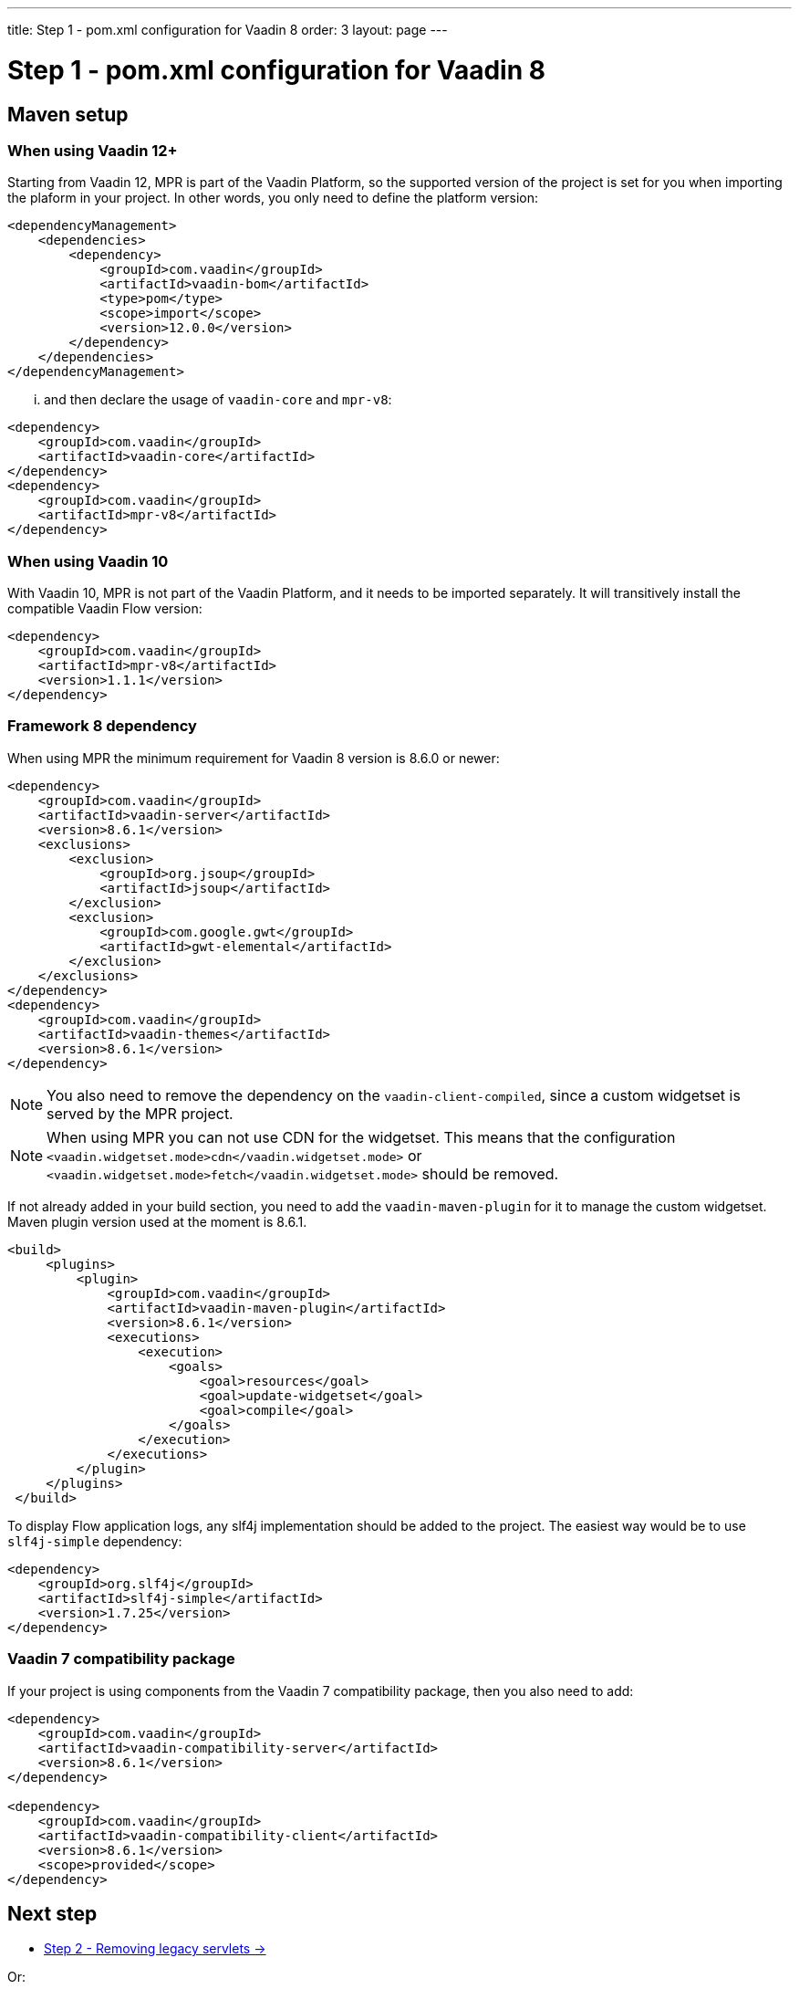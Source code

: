 ---
title: Step 1 - pom.xml configuration for Vaadin 8
order: 3
layout: page
---

= Step 1 - pom.xml configuration for Vaadin 8

== Maven setup

=== When using Vaadin 12+

Starting from Vaadin 12, MPR is part of the Vaadin Platform, so the supported version of the project is set for you when importing the plaform in your project. In other words, you only need to define the platform version:

[source,xml]
----
<dependencyManagement>
    <dependencies>
        <dependency>
            <groupId>com.vaadin</groupId>
            <artifactId>vaadin-bom</artifactId>
            <type>pom</type>
            <scope>import</scope>
            <version>12.0.0</version>
        </dependency>
    </dependencies>
</dependencyManagement>
----

... and then declare the usage of `vaadin-core` and `mpr-v8`:

[source,xml]
----
<dependency>
    <groupId>com.vaadin</groupId>
    <artifactId>vaadin-core</artifactId>
</dependency>
<dependency>
    <groupId>com.vaadin</groupId>
    <artifactId>mpr-v8</artifactId>
</dependency>
----

=== When using Vaadin 10

With Vaadin 10, MPR is not part of the Vaadin Platform, and it needs to be imported separately. It will transitively install the compatible Vaadin Flow version:

[source,xml]
----
<dependency>
    <groupId>com.vaadin</groupId>
    <artifactId>mpr-v8</artifactId>
    <version>1.1.1</version>
</dependency>
----

=== Framework 8 dependency

When using MPR the minimum requirement for Vaadin 8 version is 8.6.0 or newer:

[source,xml]
----
<dependency>
    <groupId>com.vaadin</groupId>
    <artifactId>vaadin-server</artifactId>
    <version>8.6.1</version>
    <exclusions>
        <exclusion>
            <groupId>org.jsoup</groupId>
            <artifactId>jsoup</artifactId>
        </exclusion>
        <exclusion>
            <groupId>com.google.gwt</groupId>
            <artifactId>gwt-elemental</artifactId>
        </exclusion>
    </exclusions>
</dependency>
<dependency>
    <groupId>com.vaadin</groupId>
    <artifactId>vaadin-themes</artifactId>
    <version>8.6.1</version>
</dependency>
----

[NOTE]
You also need to remove the dependency on the `vaadin-client-compiled`, since a custom widgetset is served by the MPR project.

[NOTE]
When using MPR you can not use CDN for the widgetset. This means that the configuration
`<vaadin.widgetset.mode>cdn</vaadin.widgetset.mode>` or `<vaadin.widgetset.mode>fetch</vaadin.widgetset.mode>` should be removed.

If not already added in your build section, you need to add the `vaadin-maven-plugin` for it to manage the custom widgetset.
Maven plugin version used at the moment is 8.6.1.

[source,xml]
----
<build>
     <plugins>
         <plugin>
             <groupId>com.vaadin</groupId>
             <artifactId>vaadin-maven-plugin</artifactId>
             <version>8.6.1</version>
             <executions>
                 <execution>
                     <goals>
                         <goal>resources</goal>
                         <goal>update-widgetset</goal>
                         <goal>compile</goal>
                     </goals>
                 </execution>
             </executions>
         </plugin>
     </plugins>
 </build>
----

To display Flow application logs, any slf4j implementation should be added to the project.
The easiest way would be to use `slf4j-simple` dependency:

[source,xml]
----
<dependency>
    <groupId>org.slf4j</groupId>
    <artifactId>slf4j-simple</artifactId>
    <version>1.7.25</version>
</dependency>
----

=== Vaadin 7 compatibility package

If your project is using components from the Vaadin 7 compatibility package, then you also need to add:

[source,xml]
----
<dependency>
    <groupId>com.vaadin</groupId>
    <artifactId>vaadin-compatibility-server</artifactId>
    <version>8.6.1</version>
</dependency>

<dependency>
    <groupId>com.vaadin</groupId>
    <artifactId>vaadin-compatibility-client</artifactId>
    <version>8.6.1</version>
    <scope>provided</scope>
</dependency>
----

== Next step

* <<step-2-legacy-servlets#,Step 2 - Removing legacy servlets -> >>

Or:

* <<../overview#,<- Go back to the overview>>

== Appendix: sample pom.xml

[[sample-pom]]
[source,xml]
----
<?xml version="1.0" encoding="UTF-8"?>
<project xmlns="http://maven.apache.org/POM/4.0.0" xmlns:xsi="http://www.w3.org/2001/XMLSchema-instance" xsi:schemaLocation="http://maven.apache.org/POM/4.0.0 http://maven.apache.org/xsd/maven-4.0.0.xsd">
    <modelVersion>4.0.0</modelVersion>

    <groupId>com.mycompany</groupId>
    <artifactId>my-mpr-app</artifactId>
    <packaging>war</packaging>
    <version>0.1</version>

    <properties>
        <vaadin.version>8.6.1</vaadin.version>
        <vaadin.plugin.version>${vaadin.version}</vaadin.plugin.version>

        <slf4j.version>1.7.25</slf4j.version>
        <jetty.plugin.version>9.3.9.v20160517</jetty.plugin.version>
        <project.build.sourceEncoding>UTF-8</project.build.sourceEncoding>
        <maven.compiler.source>1.8</maven.compiler.source>
        <maven.compiler.target>1.8</maven.compiler.target>
    </properties>

    <dependencyManagement>
        <dependencies>
            <dependency>
                <groupId>com.vaadin</groupId>
                <artifactId>vaadin-bom</artifactId>
                <type>pom</type>
                <scope>import</scope>
                <version>12.0.0</version>
            </dependency>
        </dependencies>
    </dependencyManagement>

    <dependencies>
        <dependency>
            <groupId>com.vaadin</groupId>
            <artifactId>vaadin-core</artifactId>
        </dependency>
        <dependency>
            <groupId>com.vaadin</groupId>
            <artifactId>mpr-v8</artifactId>
        </dependency>

        <dependency>
            <groupId>com.vaadin</groupId>
            <artifactId>vaadin-server</artifactId>
            <version>${vaadin.version}</version>
            <exclusions>
                <exclusion>
                    <groupId>org.jsoup</groupId>
                    <artifactId>jsoup</artifactId>
                </exclusion>
                <exclusion>
                    <groupId>com.google.gwt</groupId>
                    <artifactId>gwt-elemental</artifactId>
                </exclusion>
            </exclusions>
        </dependency>
        <dependency>
            <groupId>com.vaadin</groupId>
            <artifactId>vaadin-themes</artifactId>
            <version>${vaadin.version}</version>
        </dependency>

        <!-- Vaadin 7 compatibility packages -->
        <dependency>
            <groupId>com.vaadin</groupId>
            <artifactId>vaadin-compatibility-server</artifactId>
            <version>${vaadin.version}</version>
        </dependency>

        <dependency>
            <groupId>com.vaadin</groupId>
            <artifactId>vaadin-compatibility-client</artifactId>
            <version>${vaadin.version}</version>
            <scope>provided</scope>
        </dependency>

        <dependency>
            <groupId>org.slf4j</groupId>
            <artifactId>slf4j-simple</artifactId>
            <version>${slf4j.version}</version>
        </dependency>
    </dependencies>

    <build>
        <plugins>
            <plugin>
                <groupId>com.vaadin</groupId>
                <artifactId>vaadin-maven-plugin</artifactId>
                <version>${vaadin.plugin.version}</version>
                <executions>
                    <execution>
                        <goals>
                            <goal>resources</goal>
                            <goal>update-widgetset</goal>
                            <goal>compile</goal>
                        </goals>
                    </execution>
                </executions>
            </plugin>

            <!-- The Jetty plugin allows us to easily test the development build by
				running jetty:run on the command line. -->
            <plugin>
                <groupId>org.eclipse.jetty</groupId>
                <artifactId>jetty-maven-plugin</artifactId>
                <version>${jetty.plugin.version}</version>
                <configuration>
                    <scanIntervalSeconds>2</scanIntervalSeconds>
                </configuration>
            </plugin>
        </plugins>
    </build>
</project>
----
